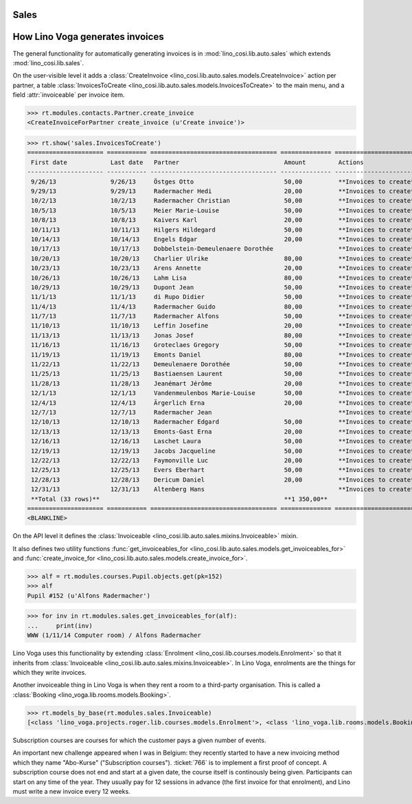 .. _voga.specs.sales:

Sales
=====

.. to test only this doc:

    $ python setup.py test -s tests.DocsTests.test_sales

    doctest init:

    >>> from lino import startup
    >>> startup('lino_voga.projects.roger.settings.doctests')
    >>> from lino.api.doctest import *
    

How Lino Voga generates invoices
================================

The general functionality for automatically generating invoices is in
:mod:`lino_cosi.lib.auto.sales` which extends
:mod:`lino_cosi.lib.sales`.

On the user-visible level it adds a :class:`CreateInvoice
<lino_cosi.lib.auto.sales.models.CreateInvoice>` action per partner, a
table :class:`InvoicesToCreate
<lino_cosi.lib.auto.sales.models.InvoicesToCreate>` to the main menu,
and a field :attr:`invoiceable` per invoice item.

>>> rt.modules.contacts.Partner.create_invoice
<CreateInvoiceForPartner create_invoice (u'Create invoice')>

>>> rt.show('sales.InvoicesToCreate')
===================== =========== =================================== ============== ========================
 First date            Last date   Partner                             Amount         Actions
--------------------- ----------- ----------------------------------- -------------- ------------------------
 9/26/13               9/26/13     Östges Otto                         50,00          **Invoices to create**
 9/29/13               9/29/13     Radermacher Hedi                    20,00          **Invoices to create**
 10/2/13               10/2/13     Radermacher Christian               50,00          **Invoices to create**
 10/5/13               10/5/13     Meier Marie-Louise                  50,00          **Invoices to create**
 10/8/13               10/8/13     Kaivers Karl                        20,00          **Invoices to create**
 10/11/13              10/11/13    Hilgers Hildegard                   50,00          **Invoices to create**
 10/14/13              10/14/13    Engels Edgar                        20,00          **Invoices to create**
 10/17/13              10/17/13    Dobbelstein-Demeulenaere Dorothée                  **Invoices to create**
 10/20/13              10/20/13    Charlier Ulrike                     80,00          **Invoices to create**
 10/23/13              10/23/13    Arens Annette                       20,00          **Invoices to create**
 10/26/13              10/26/13    Lahm Lisa                           80,00          **Invoices to create**
 10/29/13              10/29/13    Dupont Jean                         50,00          **Invoices to create**
 11/1/13               11/1/13     di Rupo Didier                      50,00          **Invoices to create**
 11/4/13               11/4/13     Radermacher Guido                   80,00          **Invoices to create**
 11/7/13               11/7/13     Radermacher Alfons                  50,00          **Invoices to create**
 11/10/13              11/10/13    Leffin Josefine                     20,00          **Invoices to create**
 11/13/13              11/13/13    Jonas Josef                         80,00          **Invoices to create**
 11/16/13              11/16/13    Groteclaes Gregory                  50,00          **Invoices to create**
 11/19/13              11/19/13    Emonts Daniel                       80,00          **Invoices to create**
 11/22/13              11/22/13    Demeulenaere Dorothée               50,00          **Invoices to create**
 11/25/13              11/25/13    Bastiaensen Laurent                 50,00          **Invoices to create**
 11/28/13              11/28/13    Jeanémart Jérôme                    20,00          **Invoices to create**
 12/1/13               12/1/13     Vandenmeulenbos Marie-Louise        50,00          **Invoices to create**
 12/4/13               12/4/13     Ärgerlich Erna                      20,00          **Invoices to create**
 12/7/13               12/7/13     Radermacher Jean                                   **Invoices to create**
 12/10/13              12/10/13    Radermacher Edgard                  50,00          **Invoices to create**
 12/13/13              12/13/13    Emonts-Gast Erna                    20,00          **Invoices to create**
 12/16/13              12/16/13    Laschet Laura                       50,00          **Invoices to create**
 12/19/13              12/19/13    Jacobs Jacqueline                   50,00          **Invoices to create**
 12/22/13              12/22/13    Faymonville Luc                     20,00          **Invoices to create**
 12/25/13              12/25/13    Evers Eberhart                      50,00          **Invoices to create**
 12/28/13              12/28/13    Dericum Daniel                      20,00          **Invoices to create**
 12/31/13              12/31/13    Altenberg Hans                                     **Invoices to create**
 **Total (33 rows)**                                                   **1 350,00**
===================== =========== =================================== ============== ========================
<BLANKLINE>


On the API level it defines the :class:`Invoiceable
<lino_cosi.lib.auto.sales.mixins.Invoiceable>` mixin.

It also defines two utility functions :func:`get_invoiceables_for
<lino_cosi.lib.auto.sales.models.get_invoiceables_for>` and
:func:`create_invoice_for
<lino_cosi.lib.auto.sales.models.create_invoice_for>`.

>>> alf = rt.modules.courses.Pupil.objects.get(pk=152)
>>> alf
Pupil #152 (u'Alfons Radermacher')

>>> for inv in rt.modules.sales.get_invoiceables_for(alf):
...     print(inv)
WWW (1/11/14 Computer room) / Alfons Radermacher


Lino Voga uses this functionality by extending :class:`Enrolment
<lino_cosi.lib.courses.models.Enrolment>` so that it inherits from
:class:`Invoiceable <lino_cosi.lib.auto.sales.mixins.Invoiceable>`. In
Lino Voga, enrolments are the things for which they write invoices.

Another invoiceable thing in Lino Voga is when they rent a room to a
third-party organisation. This is called a :class:`Booking
<lino_voga.lib.rooms.models.Booking>`.

>>> rt.models_by_base(rt.modules.sales.Invoiceable)
[<class 'lino_voga.projects.roger.lib.courses.models.Enrolment'>, <class 'lino_voga.lib.rooms.models.Booking'>]


Subscription courses are courses for which the customer pays a given
number of events.

An important new challenge appeared when I was in Belgium: they
recently started to have a new invoicing method which they name
"Abo-Kurse" ("Subscription courses"). :ticket:`766` is to implement a
first proof of concept. A subscription course does not end and start
at a given date, the course itself is continously being
given. Participants can start on any time of the year. They usually
pay for 12 sessions in advance (the first invoice for that enrolment),
and Lino must write a new invoice every 12 weeks.

